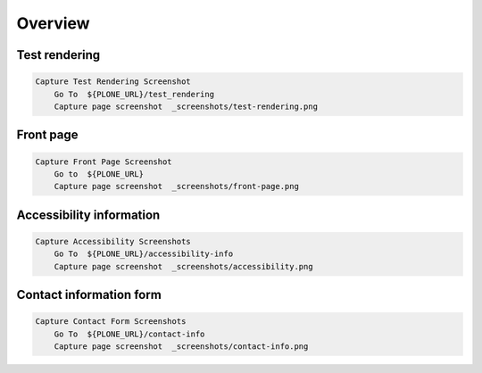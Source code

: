 Overview
--------

Test rendering
..............

.. figure:: _screenshots/test-rendering.png
.. code:: robotframework

   Capture Test Rendering Screenshot
       Go To  ${PLONE_URL}/test_rendering
       Capture page screenshot  _screenshots/test-rendering.png

Front page
..........

.. figure:: _screenshots/front-page.png
.. code:: robotframework

   Capture Front Page Screenshot
       Go to  ${PLONE_URL}
       Capture page screenshot  _screenshots/front-page.png

Accessibility information
.........................

.. figure:: _screenshots/accessibility.png
.. code:: robotframework

   Capture Accessibility Screenshots
       Go To  ${PLONE_URL}/accessibility-info
       Capture page screenshot  _screenshots/accessibility.png

Contact information form
........................

.. figure:: _screenshots/contact-info.png
.. code:: robotframework

   Capture Contact Form Screenshots
       Go To  ${PLONE_URL}/contact-info
       Capture page screenshot  _screenshots/contact-info.png
